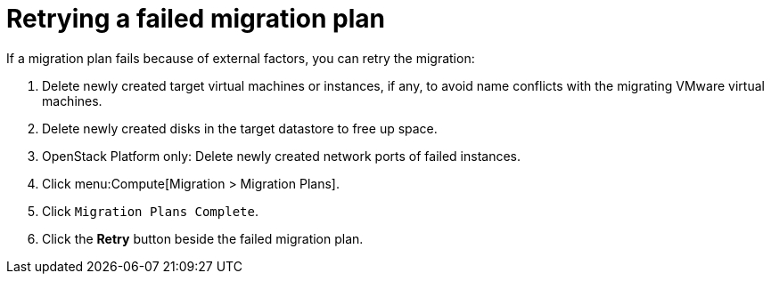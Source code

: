 // Module included in the following assemblies:
// assembly_Troubleshooting.adoc
[id="Retrying_a_failed_migration_plan"]
= Retrying a failed migration plan

If a migration plan fails because of external factors, you can retry the migration:

. Delete newly created target virtual machines or instances, if any, to avoid name conflicts with the migrating VMware virtual machines.
. Delete newly created disks in the target datastore to free up space.
. OpenStack Platform only: Delete newly created network ports of failed instances.
. Click menu:Compute[Migration > Migration Plans].
. Click `Migration Plans Complete`.
. Click the *Retry* button beside the failed migration plan.
